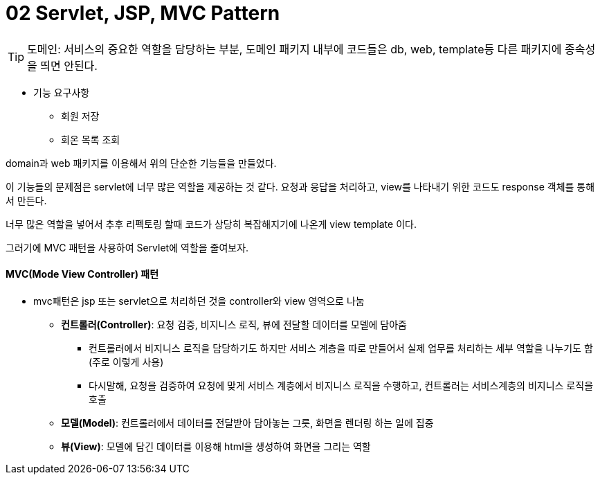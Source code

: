 # 02 Servlet, JSP, MVC Pattern

TIP: 도메인: 서비스의 중요한 역할을 담당하는 부분, 도메인 패키지 내부에 코드들은 db, web, template등 다른 패키지에 종속성을 띄면 안된다.

* 기능 요구사항
** 회원 저장
** 회온 목록 조회

domain과 web 패키지를 이용해서 위의 단순한 기능들을 만들었다.

이 기능들의 문제점은 servlet에 너무 많은 역할을 제공하는 것 같다.
요청과 응답을 처리하고, view를 나타내기 위한 코드도 response 객체를 통해서 만든다.

너무 많은 역할을 넣어서 추후 리펙토링 할때 코드가 상당히 복잡해지기에 나온게
view template 이다.

그러기에 MVC 패턴을 사용하여 Servlet에 역할을 줄여보자.

#### *MVC(Mode View Controller)* 패턴
* mvc패턴은 jsp 또는 servlet으로 처리하던 것을 controller와 view 영역으로 나눔
** *컨트롤러(Controller)*: 요청 검증, 비지니스 로직, 뷰에 전달할 데이터를 모델에 담아줌
*** 컨트롤러에서 비지니스 로직을 담당하기도 하지만 서비스 계층을 따로 만들어서 실제 업무를 처리하는 세부 역할을 나누기도 함(주로 이렇게 사용)
*** 다시말해, 요청을 검증하여 요청에 맞게 서비스 계층에서 비지니스 로직을 수행하고, 컨트롤러는 서비스계층의 비지니스 로직을 호출
** *모델(Model)*: 컨트롤러에서 데이터를 전달받아 담아놓는 그릇, 화면을 렌더링 하는 일에 집중
** *뷰(View)*: 모델에 담긴 데이터를 이용해 html을 생성하여 화면을 그리는 역할




